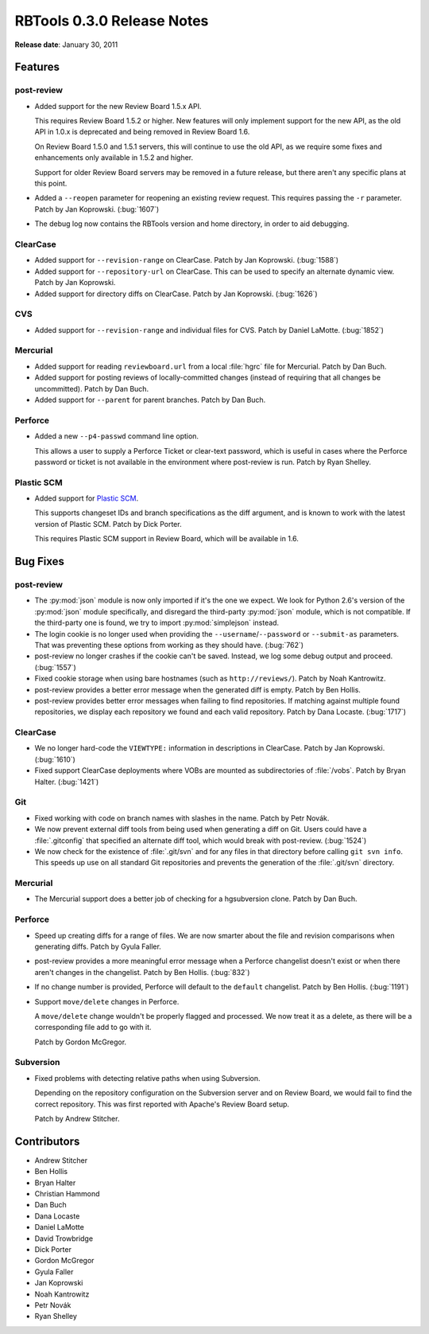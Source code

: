 ===========================
RBTools 0.3.0 Release Notes
===========================


**Release date**: January 30, 2011


Features
========

post-review
-----------

* Added support for the new Review Board 1.5.x API.

  This requires Review Board 1.5.2 or higher. New features will only implement
  support for the new API, as the old API in 1.0.x is deprecated and being
  removed in Review Board 1.6.

  On Review Board 1.5.0 and 1.5.1 servers, this will continue to use the old
  API, as we require some fixes and enhancements only available in 1.5.2 and
  higher.

  Support for older Review Board servers may be removed in a future release,
  but there aren't any specific plans at this point.

* Added a ``--reopen`` parameter for reopening an existing review request.
  This requires passing the ``-r`` parameter. Patch by Jan Koprowski.
  (:bug:`1607`)

* The debug log now contains the RBTools version and home directory, in order
  to aid debugging.


ClearCase
---------

* Added support for ``--revision-range`` on ClearCase. Patch by Jan Koprowski.
  (:bug:`1588`)

* Added support for ``--repository-url`` on ClearCase. This can be used
  to specify an alternate dynamic view. Patch by Jan Koprowski.

* Added support for directory diffs on ClearCase. Patch by Jan Koprowski.
  (:bug:`1626`)


CVS
---

* Added support for ``--revision-range`` and individual files for CVS.
  Patch by Daniel LaMotte. (:bug:`1852`)


Mercurial
---------

* Added support for reading ``reviewboard.url`` from a local :file:`hgrc`
  file for Mercurial. Patch by Dan Buch.

* Added support for posting reviews of locally-committed changes (instead of
  requiring that all changes be uncommitted). Patch by Dan Buch.

* Added support for ``--parent`` for parent branches. Patch by Dan Buch.


Perforce
--------

* Added a new ``--p4-passwd`` command line option.

  This allows a user to supply a Perforce Ticket or clear-text password,
  which is useful in cases where the Perforce password or ticket is not
  available in the environment where post-review is run. Patch by Ryan Shelley.


Plastic SCM
-----------

* Added support for `Plastic SCM`_.

  This supports changeset IDs and branch specifications as the diff argument,
  and is known to work with the latest version of Plastic SCM. Patch by Dick
  Porter.

  This requires Plastic SCM support in Review Board, which will be available
  in 1.6.

.. _`Plastic SCM`: http://www.plasticscm.com/


Bug Fixes
=========

post-review
-----------

* The :py:mod:`json` module is now only imported if it's the one we expect.
  We look for Python 2.6's version of the :py:mod:`json` module specifically,
  and disregard the third-party :py:mod:`json` module, which is not compatible.
  If the third-party one is found, we try to import :py:mod:`simplejson`
  instead.

* The login cookie is no longer used when providing the
  ``--username``/``--password`` or ``--submit-as`` parameters. That was
  preventing these options from working as they should have. (:bug:`762`)

* post-review no longer crashes if the cookie can't be saved. Instead, we
  log some debug output and proceed. (:bug:`1557`)

* Fixed cookie storage when using bare hostnames (such as ``http://reviews/``).
  Patch by Noah Kantrowitz.

* post-review provides a better error message when the generated diff is
  empty. Patch by Ben Hollis.

* post-review provides better error messages when failing to find
  repositories. If matching against multiple found repositories, we display
  each repository we found and each valid repository. Patch by Dana Locaste.
  (:bug:`1717`)


ClearCase
---------

* We no longer hard-code the ``VIEWTYPE:`` information in descriptions in ClearCase.
  Patch by Jan Koprowski. (:bug:`1610`)

* Fixed support ClearCase deployments where VOBs are mounted as
  subdirectories of :file:`/vobs`. Patch by Bryan Halter. (:bug:`1421`)


Git
---

* Fixed working with code on branch names with slashes in the name. Patch by
  Petr Novák.

* We now prevent external diff tools from being used when generating a diff on
  Git. Users could have a :file:`.gitconfig` that specified an alternate diff
  tool, which would break with post-review. (:bug:`1524`)

* We now check for the existence of :file:`.git/svn` and for any files
  in that directory before calling ``git svn info``. This speeds up use on all
  standard Git repositories and prevents the generation of the
  :file:`.git/svn` directory.


Mercurial
---------

* The Mercurial support does a better job of checking for a hgsubversion
  clone. Patch by Dan Buch.


Perforce
--------

* Speed up creating diffs for a range of files. We are now smarter about the
  file and revision comparisons when generating diffs. Patch by Gyula Faller.

* post-review provides a more meaningful error message when a Perforce
  changelist doesn't exist or when there aren't changes in the changelist.
  Patch by Ben Hollis. (:bug:`832`)

* If no change number is provided, Perforce will default to the ``default``
  changelist. Patch by Ben Hollis. (:bug:`1191`)

* Support ``move/delete`` changes in Perforce.

  A ``move/delete`` change wouldn't be properly flagged and processed. We now
  treat it as a delete, as there will be a corresponding file add to go with
  it.

  Patch by Gordon McGregor.


Subversion
----------

* Fixed problems with detecting relative paths when using Subversion.

  Depending on the repository configuration on the Subversion server and on
  Review Board, we would fail to find the correct repository. This was first
  reported with Apache's Review Board setup.

  Patch by Andrew Stitcher.


Contributors
============

* Andrew Stitcher
* Ben Hollis
* Bryan Halter
* Christian Hammond
* Dan Buch
* Dana Locaste
* Daniel LaMotte
* David Trowbridge
* Dick Porter
* Gordon McGregor
* Gyula Faller
* Jan Koprowski
* Noah Kantrowitz
* Petr Novák
* Ryan Shelley
